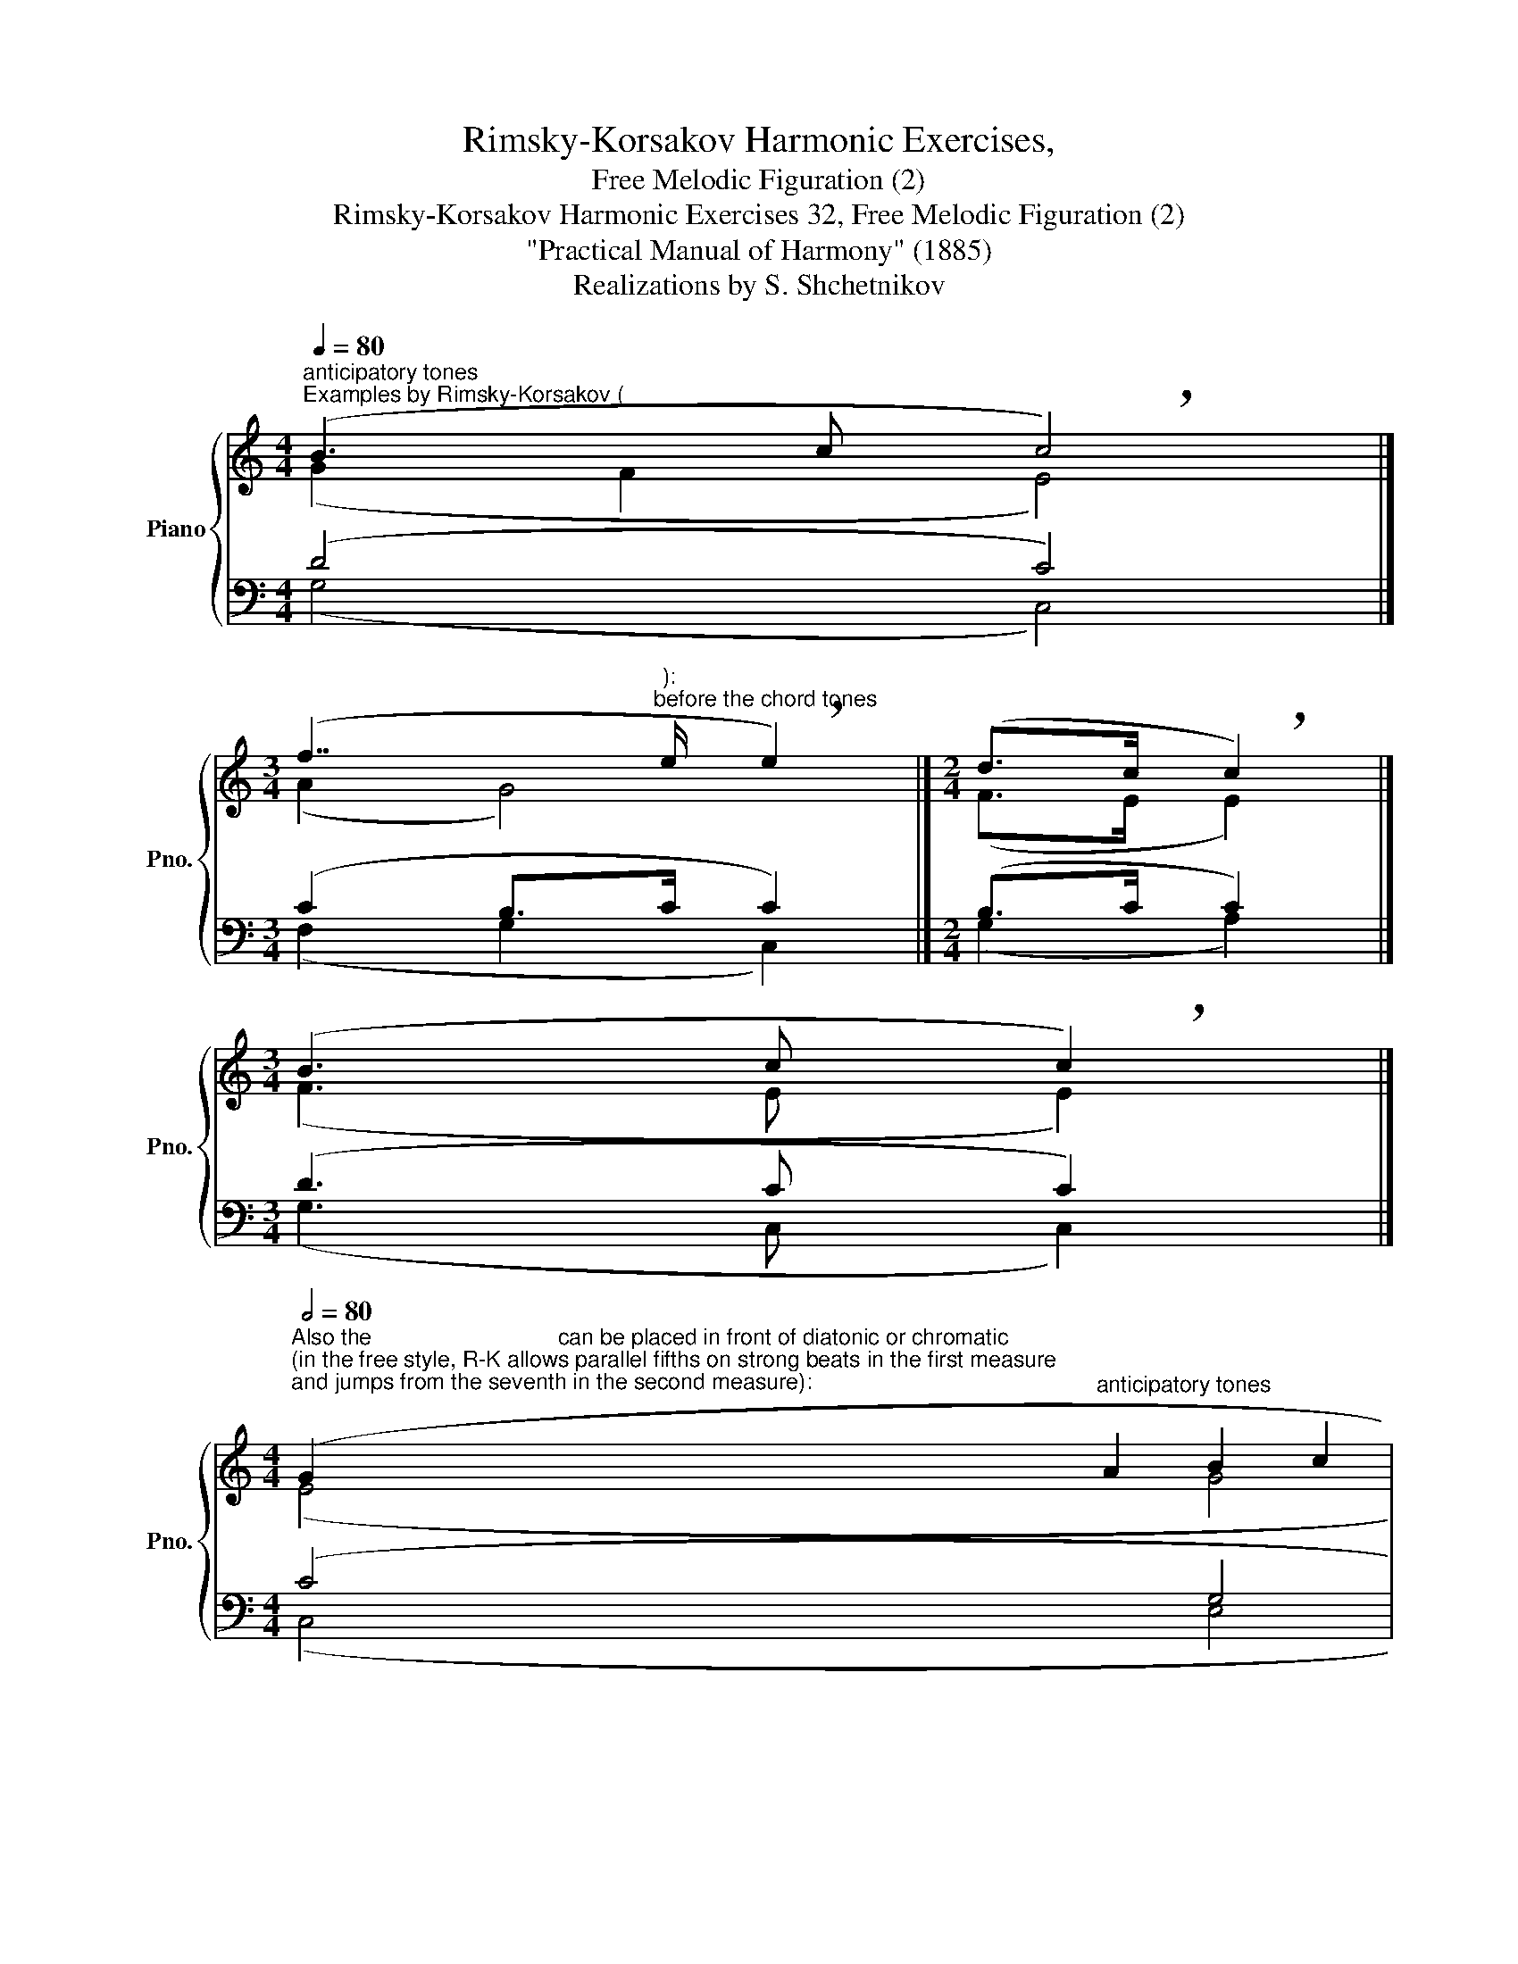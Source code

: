 X:1
T:Rimsky-Korsakov Harmonic Exercises,
T:Free Melodic Figuration (2)
T:Rimsky-Korsakov Harmonic Exercises 32, Free Melodic Figuration (2) 
T:"Practical Manual of Harmony" (1885)
T:Realizations by S. Shchetnikov
%%score { ( 1 2 ) | ( 3 4 ) }
L:1/8
Q:1/4=80
M:4/4
K:C
V:1 treble nm="Piano" snm="Pno."
V:2 treble 
V:3 bass 
V:4 bass 
V:1
"^anticipatory tones""^Examples by Rimsky-Korsakov (" (B3 c !breath!c4) |] %1
[M:3/4] (f7/2"^):""^before the chord tones" e/ !breath!e2) |][M:2/4] (d>c !breath!c2) |] %3
[M:3/4] (B3 c !breath!c2) |] %4
[M:4/4][Q:1/2=80]"^Also the                              can be placed in front of diatonic or chromatic""^(in the free style, R-K allows parallel fifths on strong beats in the first measure\nand jumps from the seventh in the second measure):\n" (G2"^anticipatory tones" A2 B2 c2 | %5
 g2 f2 ^c2"^passing tones" d2 |"^auxiliary tones""^," ^d2"^appoggiaturas""^," e2) x4 |] %7
 (GA AB Bc cg | gf f^c cd d^d | ^de) x x x4 |][K:Bb][M:6/8][Q:3/8=60]"^Exercise 32.1" (GAB AGe- | %11
 edA cB=B | dcg ABe | dc>B B3) | (FG_A- A^FG | G=AB d=Bc | edA cBc | BA>G G3) |] %18
"""_g:""^Realization 32.1" (GAB"" AG""e- |"" edA"""_g:""_c:""_{" cB=B | %20
 dcg"""_c:""_B♭:""_{" AB[Q:3/8=60]e | %21
""[Q:3/8=58]"^.6" d""""[Q:3/8=57]"^.1"c>[Q:3/8=55]B""[Q:3/8=54]"^.3""_B♭:""_E♭:""_{" B3) | %22
[Q:3/8=60]"_E♭:" (FG_A-"""_E♭:""_F:""_{" A^FG |"" G=A""B"""_F:""_g:""_{" d=Bc | %24
 edA[Q:3/8=60] c[Q:3/8=57]"^.8"B[Q:3/8=55]"^.6"c | %25
[Q:3/8=53]"^.3" B[Q:3/8=51]"^.1"A>[Q:3/8=47]"^.8"G[Q:3/8=46]"^.7" G3)[Q:3/8=48]"^.9" |] %26
V:2
 (G2 F2 E4) |][M:3/4] (A2 G4) |][M:2/4] (F>E E2) |][M:3/4] (F3 E E2) |][M:4/4] (E4 G4 | A4 G4 | %6
 G4) x4 |] (E4 G4 | A4 G4 | G4) x4 |][K:Bb][M:6/8] x6 | x6 | x6 | x6 | x6 | x6 | x6 | x6 |] %18
 (D3 E3 |"""" G6 |"""" G6 | F2 E"" D3) |"" (B,3-"" B,A,B, | C3"" F3 |"" A3"""" G3 | %25
"""" ^F3"" D3) |] %26
V:3
 (D4 C4) |][M:3/4] (C2 B,>C C2) |][M:2/4] (B,>C C2) |][M:3/4] (D3 C C2) |][M:4/4] (C4 G,4 | %5
 D4 F2 G,2 | G,4) x4 |] (C4 G,4 | D2 F4 G,2 | G,4) x4 |][K:Bb][M:6/8] z6 | z6 | z6 | z6 | z6 | z6 | %16
 z6 | z6 |] (B,A,G, G,2 A, | B,2 C D3 | E3- E2 B, | B, A,2 F,3) | (_A,G,F, E,3 | C2 B,- B,^G,A, | %24
 A,3 D2 E | D2 C B,3) |] %26
V:4
 (G,4 C,4) |][M:3/4] (F,2 G,2 C,2) |][M:2/4] (G,2 A,2) |][M:3/4] (G,3 C, C,2) |][M:4/4] (C,4 E,4 | %5
 D,4 B,,4 | C,4) x4 |] (C,4 E,4 | D,4 B,,4 | C,4) x4 |][K:Bb][M:6/8] x6 | x6 | x6 | x6 | x6 | x6 | %16
 x6 | x6 |] (G,,3 C,3 | G,6 | C,3 E,3 | F,3 B,,3) | (D,3 E,3 | =E,3 F,3 | ^F,3 G,2 C, | %25
 D,3 G,,3) |] %26


